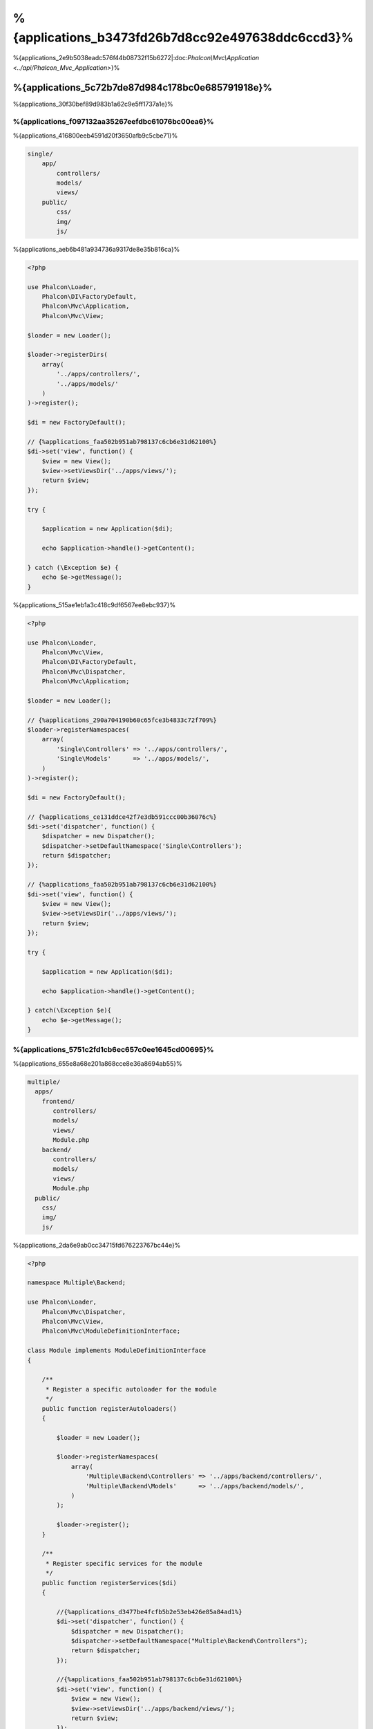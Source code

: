 %{applications_b3473fd26b7d8cc92e497638ddc6ccd3}%
================
%{applications_2e9b5038eadc576f44b08732f15b6272|:doc:`Phalcon\\Mvc\\Application <../api/Phalcon_Mvc_Application>`}%

%{applications_5c72b7de87d984c178bc0e685791918e}%
-----------------------------------
%{applications_30f30bef89d983b1a62c9e5ff1737a1e}%

%{applications_f097132aa35267eefdbc61076bc00ea6}%
^^^^^^^^^^^^^
%{applications_416800eeb4591d20f3650afb9c5cbe71}%

.. code-block:: php

    single/
        app/
            controllers/
            models/
            views/
        public/
            css/
            img/
            js/


%{applications_aeb6b481a934736a9317de8e35b816ca}%

.. code-block:: php

    <?php

    use Phalcon\Loader,
        Phalcon\DI\FactoryDefault,
        Phalcon\Mvc\Application,
        Phalcon\Mvc\View;

    $loader = new Loader();

    $loader->registerDirs(
        array(
            '../apps/controllers/',
            '../apps/models/'
        )
    )->register();

    $di = new FactoryDefault();

    // {%applications_faa502b951ab798137c6cb6e31d62100%}
    $di->set('view', function() {
        $view = new View();
        $view->setViewsDir('../apps/views/');
        return $view;
    });

    try {

        $application = new Application($di);

        echo $application->handle()->getContent();

    } catch (\Exception $e) {
        echo $e->getMessage();
    }


%{applications_515ae1eb1a3c418c9df6567ee8ebc937}%

.. code-block:: php

    <?php

    use Phalcon\Loader,
        Phalcon\Mvc\View,
        Phalcon\DI\FactoryDefault,
        Phalcon\Mvc\Dispatcher,
        Phalcon\Mvc\Application;

    $loader = new Loader();

    // {%applications_290a704190b60c65fce3b4833c72f709%}
    $loader->registerNamespaces(
        array(
            'Single\Controllers' => '../apps/controllers/',
            'Single\Models'      => '../apps/models/',
        )
    )->register();

    $di = new FactoryDefault();

    // {%applications_ce131ddce42f7e3db591ccc00b36076c%}
    $di->set('dispatcher', function() {
        $dispatcher = new Dispatcher();
        $dispatcher->setDefaultNamespace('Single\Controllers');
        return $dispatcher;
    });

    // {%applications_faa502b951ab798137c6cb6e31d62100%}
    $di->set('view', function() {
        $view = new View();
        $view->setViewsDir('../apps/views/');
        return $view;
    });

    try {

        $application = new Application($di);

        echo $application->handle()->getContent();

    } catch(\Exception $e){
        echo $e->getMessage();
    }



%{applications_5751c2fd1cb6ec657c0ee1645cd00695}%
^^^^^^^^^^^^
%{applications_655e8a68e201a868cce8e36a8694ab55}%

.. code-block:: php

    multiple/
      apps/
        frontend/
           controllers/
           models/
           views/
           Module.php
        backend/
           controllers/
           models/
           views/
           Module.php
      public/
        css/
        img/
        js/


%{applications_2da6e9ab0cc34715fd676223767bc44e}%

.. code-block:: php

    <?php

    namespace Multiple\Backend;

    use Phalcon\Loader,
        Phalcon\Mvc\Dispatcher,
        Phalcon\Mvc\View,
        Phalcon\Mvc\ModuleDefinitionInterface;

    class Module implements ModuleDefinitionInterface
    {

        /**
         * Register a specific autoloader for the module
         */
        public function registerAutoloaders()
        {

            $loader = new Loader();

            $loader->registerNamespaces(
                array(
                    'Multiple\Backend\Controllers' => '../apps/backend/controllers/',
                    'Multiple\Backend\Models'      => '../apps/backend/models/',
                )
            );

            $loader->register();
        }

        /**
         * Register specific services for the module
         */
        public function registerServices($di)
        {

            //{%applications_d3477be4fcfb5b2e53eb426e85a84ad1%}
            $di->set('dispatcher', function() {
                $dispatcher = new Dispatcher();
                $dispatcher->setDefaultNamespace("Multiple\Backend\Controllers");
                return $dispatcher;
            });

            //{%applications_faa502b951ab798137c6cb6e31d62100%}
            $di->set('view', function() {
                $view = new View();
                $view->setViewsDir('../apps/backend/views/');
                return $view;
            });
        }

    }


%{applications_44e1cebcbff50d87515a10aa14148592}%

.. code-block:: php

    <?php

    use Phalcon\Mvc\Router,
        Phalcon\Mvc\Application,
        Phalcon\DI\FactoryDefault;

    $di = new FactoryDefault();

    //{%applications_6346b563f17241e069afc0450dbf99ab%}
    $di->set('router', function () {

        $router = new Router();

        $router->setDefaultModule("frontend");

        $router->add("/login", array(
            'module'     => 'backend',
            'controller' => 'login',
            'action'     => 'index',
        ));

        $router->add("/admin/products/:action", array(
            'module'     => 'backend',
            'controller' => 'products',
            'action'     => 1,
        ));

        $router->add("/products/:action", array(
            'controller' => 'products',
            'action'     => 1,
        ));

        return $router;
    });

    try {

        //{%applications_af3b0c5f3814f511560f1328c6a3e421%}
        $application = new Application($di);

        // {%applications_e09da7fe34c2e54c065067b026d5c495%}
        $application->registerModules(
            array(
                'frontend' => array(
                    'className' => 'Multiple\Frontend\Module',
                    'path'      => '../apps/frontend/Module.php',
                ),
                'backend'  => array(
                    'className' => 'Multiple\Backend\Module',
                    'path'      => '../apps/backend/Module.php',
                )
            )
        );

        //{%applications_6e390072cbe16eea871f567953e9ed8f%}
        echo $application->handle()->getContent();

    } catch(\Exception $e){
        echo $e->getMessage();
    }


%{applications_0d4cde41b79e03bb90ff94219e5b5a66}%

.. code-block:: php

    <?php

    //{%applications_8faa972d61c8284d6df2e1a2a954449a%}
    $view = new \Phalcon\Mvc\View();

    //{%applications_bf3405f13bd7a17626e69f61bce6beb1%}
    //...

    // {%applications_e09da7fe34c2e54c065067b026d5c495%}
    $application->registerModules(
        array(
            'frontend' => function($di) use ($view) {
                $di->setShared('view', function() use ($view) {
                    $view->setViewsDir('../apps/frontend/views/');
                    return $view;
                });
            },
            'backend' => function($di) use ($view) {
                $di->setShared('view', function() use ($view) {
                    $view->setViewsDir('../apps/backend/views/');
                    return $view;
                });
            }
        )
    );


%{applications_ff9fff92ce682ad45e321c4708a60c68|:doc:`Phalcon\\Mvc\\Application <../api/Phalcon_Mvc_Application>`|:doc:`Phalcon\\Mvc\\Application <../api/Phalcon_Mvc_Application>`}%

%{applications_f755654cd30447787e75f8ac4b685c21}%
----------------------------------
%{applications_404f1c1169ce1946415ce2cf66ea0368|:doc:`tutorial <tutorial>`|:doc:`Phalcon Devtools <tools>`}%

.. code-block:: php

    <?php

    try {

        // {%applications_4db062df9a2bcaaed11dacb62050066c%}
        //...

        // {%applications_b0ee5187535bf9ed0d422b1c5d468803%}
        //...

        // {%applications_6e390072cbe16eea871f567953e9ed8f%}
        $application = new \Phalcon\Mvc\Application($di);

        echo $application->handle()->getContent();

    } catch (\Exception $e) {
        echo "Exception: ", $e->getMessage();
    }


%{applications_5b7a57d61632637bde6f41d00b356952}%

.. code-block:: php

    <?php

    echo $application->handle()->getContent();


%{applications_5772ed72bed6d4143cdce5714eae250b}%
-------------------
%{applications_2509fb7e23167c2029f66b267149e12b|:doc:`Phalcon\\Mvc\\Application <../api/Phalcon_Mvc_Application>`}%

.. code-block:: php

    <?php

    // {%applications_5c643e5fc4e1e2b139dc49223954f07d%}
    $router = $di['router'];

    $router->handle();

    $view = $di['view'];

    $dispatcher = $di['dispatcher'];

    // {%applications_e9235990f60bd87dea2cd1916c5dda0b%}
    $dispatcher->setControllerName($router->getControllerName());
    $dispatcher->setActionName($router->getActionName());
    $dispatcher->setParams($router->getParams());

    // {%applications_f65e37f68b2dad49dd4c7468e500f099%}
    $view->start();

    // {%applications_a30744e6e9ab2ec2d650bb7e14e7ee87%}
    $dispatcher->dispatch();

    // {%applications_667f3a1cf267224a9d75f89198f8785f%}
    $view->render(
        $dispatcher->getControllerName(),
        $dispatcher->getActionName(),
        $dispatcher->getParams()
    );

    // {%applications_daa91b7614c4e32e5dc9b94f30ad9738%}
    $view->finish();

    $response = $di['response'];

    // {%applications_4b93c4493e563230dee6f09fbd73bd33%}
    $response->setContent($view->getContent());

    // {%applications_58548ea8c5de29ab761b4099bdd8281c%}
    $response->sendHeaders();

    // {%applications_730373716a0b13e03cde896c002673b5%}
    echo $response->getContent();


%{applications_37a1738cd5f825f57266a2d2d020ad92|:doc:`Phalcon\\Mvc\\Application <../api/Phalcon_Mvc_Application>`}%

.. code-block:: php

    <?php

    // {%applications_5c643e5fc4e1e2b139dc49223954f07d%}
    $router = $di['router'];

    $router->handle();

    $dispatcher = $di['dispatcher'];

    // {%applications_e9235990f60bd87dea2cd1916c5dda0b%}
    $dispatcher->setControllerName($router->getControllerName());
    $dispatcher->setActionName($router->getActionName());
    $dispatcher->setParams($router->getParams());

    // {%applications_a30744e6e9ab2ec2d650bb7e14e7ee87%}
    $dispatcher->dispatch();

    //{%applications_f6f4e66567a39e1be5517eb1beada4ae%}
    $response = $dispatcher->getReturnedValue();

    //{%applications_21d70c170fa633a6f5779c5c147a153d%}
    if ($response instanceof Phalcon\Http\ResponseInterface) {

        //{%applications_efc3bcebe3b11474027090395185edd2%}
        $response->send();
    }


%{applications_a40a4e9d3dcfc83a609532a73f819a22}%

.. code-block:: php

    <?php

    // {%applications_5c643e5fc4e1e2b139dc49223954f07d%}
    $router = $di['router'];

    $router->handle();

    $dispatcher = $di['dispatcher'];

    // {%applications_e9235990f60bd87dea2cd1916c5dda0b%}
    $dispatcher->setControllerName($router->getControllerName());
    $dispatcher->setActionName($router->getActionName());
    $dispatcher->setParams($router->getParams());

    try {

        // {%applications_a30744e6e9ab2ec2d650bb7e14e7ee87%}
        $dispatcher->dispatch();

    } catch (Exception $e) {

        //{%applications_7d5e11cb2a96eab801a42ec98443338b%}

        // {%applications_e9235990f60bd87dea2cd1916c5dda0b%}
        $dispatcher->setControllerName('errors');
        $dispatcher->setActionName('action503');

        // {%applications_a30744e6e9ab2ec2d650bb7e14e7ee87%}
        $dispatcher->dispatch();

    }

    //{%applications_f6f4e66567a39e1be5517eb1beada4ae%}
    $response = $dispatcher->getReturnedValue();

    //{%applications_21d70c170fa633a6f5779c5c147a153d%}
    if ($response instanceof Phalcon\Http\ResponseInterface) {

        //{%applications_efc3bcebe3b11474027090395185edd2%}
        $response->send();
    }


%{applications_37c437cd1d3ac2f34535328f99c300ab|:doc:`Phalcon\\Mvc\\Application <../api/Phalcon_Mvc_Application>`}%

%{applications_e49f4ec3985839b3237b74a15b496e3e}%
------------------
%{applications_bc546a9a38f97da08a7600d2ac9addda|:doc:`Phalcon\\Mvc\\Application <../api/Phalcon_Mvc_Application>`|:doc:`EventsManager <events>`}%

+---------------------+--------------------------------------------------------------+
| Event Name          | Triggered                                                    |
+=====================+==============================================================+
| boot                | Executed when the application handles its first request      |
+---------------------+--------------------------------------------------------------+
| beforeStartModule   | Before initialize a module, only when modules are registered |
+---------------------+--------------------------------------------------------------+
| afterStartModule    | After initialize a module, only when modules are registered  |
+---------------------+--------------------------------------------------------------+
| beforeHandleRequest | Before execute the dispatch loop                             |
+---------------------+--------------------------------------------------------------+
| afterHandleRequest  | After execute the dispatch loop                              |
+---------------------+--------------------------------------------------------------+


%{applications_4eb434eb37be7b4a57c178fa4af88c76}%

.. code-block:: php

    <?php

    use Phalcon\Events\Manager as EventsManager;

    $eventsManager = new EventsManager();

    $application->setEventsManager($eventsManager);

    $eventsManager->attach(
        "application",
        function($event, $application) {
            // ...
        }
    );


